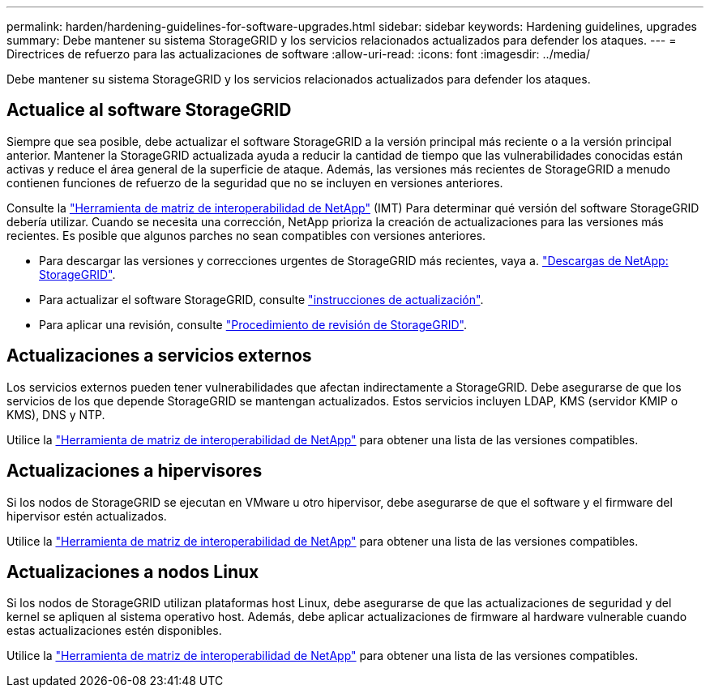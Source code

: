 ---
permalink: harden/hardening-guidelines-for-software-upgrades.html 
sidebar: sidebar 
keywords: Hardening guidelines, upgrades 
summary: Debe mantener su sistema StorageGRID y los servicios relacionados actualizados para defender los ataques. 
---
= Directrices de refuerzo para las actualizaciones de software
:allow-uri-read: 
:icons: font
:imagesdir: ../media/


[role="lead"]
Debe mantener su sistema StorageGRID y los servicios relacionados actualizados para defender los ataques.



== Actualice al software StorageGRID

Siempre que sea posible, debe actualizar el software StorageGRID a la versión principal más reciente o a la versión principal anterior. Mantener la StorageGRID actualizada ayuda a reducir la cantidad de tiempo que las vulnerabilidades conocidas están activas y reduce el área general de la superficie de ataque. Además, las versiones más recientes de StorageGRID a menudo contienen funciones de refuerzo de la seguridad que no se incluyen en versiones anteriores.

Consulte la https://imt.netapp.com/matrix/#welcome["Herramienta de matriz de interoperabilidad de NetApp"^] (IMT) Para determinar qué versión del software StorageGRID debería utilizar. Cuando se necesita una corrección, NetApp prioriza la creación de actualizaciones para las versiones más recientes. Es posible que algunos parches no sean compatibles con versiones anteriores.

* Para descargar las versiones y correcciones urgentes de StorageGRID más recientes, vaya a. https://mysupport.netapp.com/site/products/all/details/storagegrid/downloads-tab["Descargas de NetApp: StorageGRID"^].
* Para actualizar el software StorageGRID, consulte link:../upgrade/performing-upgrade.html["instrucciones de actualización"].
* Para aplicar una revisión, consulte link:../maintain/storagegrid-hotfix-procedure.html["Procedimiento de revisión de StorageGRID"].




== Actualizaciones a servicios externos

Los servicios externos pueden tener vulnerabilidades que afectan indirectamente a StorageGRID. Debe asegurarse de que los servicios de los que depende StorageGRID se mantengan actualizados. Estos servicios incluyen LDAP, KMS (servidor KMIP o KMS), DNS y NTP.

Utilice la https://imt.netapp.com/matrix/#welcome["Herramienta de matriz de interoperabilidad de NetApp"^] para obtener una lista de las versiones compatibles.



== Actualizaciones a hipervisores

Si los nodos de StorageGRID se ejecutan en VMware u otro hipervisor, debe asegurarse de que el software y el firmware del hipervisor estén actualizados.

Utilice la https://imt.netapp.com/matrix/#welcome["Herramienta de matriz de interoperabilidad de NetApp"^] para obtener una lista de las versiones compatibles.



== *Actualizaciones a nodos Linux*

Si los nodos de StorageGRID utilizan plataformas host Linux, debe asegurarse de que las actualizaciones de seguridad y del kernel se apliquen al sistema operativo host. Además, debe aplicar actualizaciones de firmware al hardware vulnerable cuando estas actualizaciones estén disponibles.

Utilice la https://imt.netapp.com/matrix/#welcome["Herramienta de matriz de interoperabilidad de NetApp"^] para obtener una lista de las versiones compatibles.
